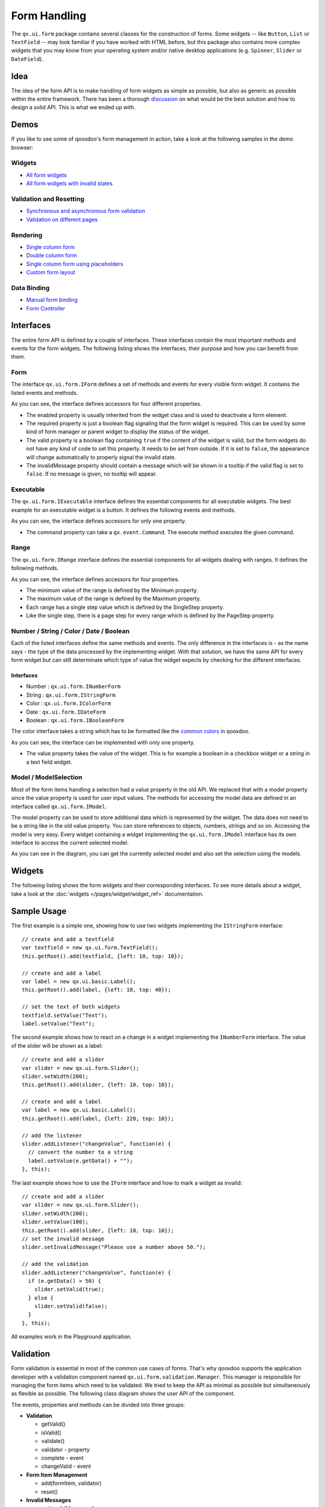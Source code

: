 .. _pages/desktop/ui_form_handling#form_handling:

Form Handling
*************

The ``qx.ui.form`` package contains several classes for the construction of forms. Some widgets -- like ``Button``, ``List`` or ``TextField`` -- may look familiar if you have worked with HTML before, but this package also contains more complex widgets that you may know from your operating system and/or native desktop applications (e.g. ``Spinner``, ``Slider`` or ``DateField``).

.. _pages/desktop/ui_form_handling#idea_1:

Idea
====
The idea of the form API is to make handling of form widgets as simple as possible, but also as generic as possible within the entire framework. There has been a thorough `discussion <http://bugzilla.qooxdoo.org/show_bug.cgi?id=2099>`_ on what would be the best solution and how to design a solid API. This is what we ended up with. 

.. _pages/desktop/ui_form_handling#demos:

Demos
=====
If you like to see some of qooxdoo's form management in action, take a look at the following samples in the demo browser:

.. _pages/desktop/ui_form_handling#widgets1:

Widgets
-------

* `All form widgets <http://demo.qooxdoo.org/%{version}/demobrowser/#showcase~Form.html>`_
* `All form widgets with invalid states <http://demo.qooxdoo.org/%{version}/demobrowser/#ui~FormInvalids.html>`_

.. _pages/desktop/ui_form_handling#validation_and_resetting:

Validation and Resetting
------------------------

* `Synchronous and asynchronous form validation <http://demo.qooxdoo.org/%{version}/demobrowser/#ui~FormValidator.html>`_
* `Validation on different pages <http://demo.qooxdoo.org/%{version}/demobrowser/#ui~MultiPageForm.html>`_

.. _pages/desktop/ui_form_handling#rendering:

Rendering
---------

* `Single column form <http://demo.qooxdoo.org/%{version}/demobrowser/#ui~FormRenderer.html>`_
* `Double column form <http://demo.qooxdoo.org/%{version}/demobrowser/#ui~FormRendererDouble.html>`_
* `Single column form using placeholders <http://demo.qooxdoo.org/%{version}/demobrowser/#ui~FormRendererPlaceholder.html>`_
* `Custom form layout <http://demo.qooxdoo.org/%{version}/demobrowser/#ui~FormRendererCustom.html>`_

.. _pages/desktop/ui_form_handling#data_binding:

Data Binding
------------

* `Manual form binding <http://demo.qooxdoo.org/%{version}/demobrowser/#data~Form.html>`_
* `Form Controller <http://demo.qooxdoo.org/%{version}/demobrowser/#data~FormController.html>`_

.. _pages/desktop/ui_form_handling#interfaces_2:

Interfaces
==========
The entire form API is defined by a couple of interfaces. These interfaces contain the most important methods and events for the form widgets. The following listing shows the interfaces, their purpose and how you can benefit from them.

.. _pages/desktop/ui_form_handling#form:

Form
----

The interface ``qx.ui.form.IForm`` defines a set of methods and events for every visible form widget. It contains the listed events and methods.  

|iform.png|

.. |iform.png| image:: ui_form_handling/iform.png

As you can see, the interface defines accessors for four different properties. 

* The enabled property is usually inherited from the widget class and is used to deactivate a form element. 
* The required property is just a boolean flag signaling that the form widget is required. This can be used by some kind of form manager or parent widget to display the status of the widget.
* The valid property is a boolean flag containing ``true`` if the content of the widget is valid, but the form widgets do not have any kind of code to set this property. It needs to be set from outside. If it is set to ``false``, the appearance will change automatically to properly signal the invalid state. 
* The invalidMessage property should contain a message which will be shown in a tooltip if the valid flag is set to ``false``. If no message is given, no tooltip will appear.

.. _pages/desktop/ui_form_handling#executable:

Executable
----------

The ``qx.ui.form.IExecutable`` interface defines the essential components for all executable widgets. The best example for an executable widget is a button. It defines the following events and methods.

|iexecutable.png|

.. |iexecutable.png| image:: ui_form_handling/iexecutable.png

As you can see, the interface defines accessors for only one property. 

* The command property can take a ``qx.event.Command``. The execute method executes the given command.

.. _pages/desktop/ui_form_handling#range:

Range
-----

The ``qx.ui.form.IRange`` interface defines the essential components for all widgets dealing with ranges. It defines the following methods.

|irange.png|

.. |irange.png| image:: ui_form_handling/irange.png

As you can see, the interface defines accessors for four properties.

* The minimum value of the range is defined by the Minimum property.
* The maximum value of the range is defined by the Maximum property.
* Each range has a single step value which is defined by the SingleStep property.
* Like the single step, there is a page step for every range which is defined by the PageStep property.

.. _pages/desktop/ui_form_handling#number_string_color_date_boolean:

Number / String / Color / Date / Boolean
----------------------------------------

Each of the listed interfaces define the same methods and events. The only difference in the interfaces is - as the name says - the type of the data processed by the implementing widget. With that solution, we have the same API for every form widget but can still determinate which type of value the widget expects by checking for the different interfaces.

.. _pages/desktop/ui_form_handling#interfaces_1:

Interfaces
^^^^^^^^^^

* Number : ``qx.ui.form.INumberForm``
* String : ``qx.ui.form.IStringForm``
* Color : ``qx.ui.form.IColorForm``
* Date : ``qx.ui.form.IDateForm``
* Boolean : ``qx.ui.form.IBooleanForm``

The color interface takes a string which has to be formatted like the `common colors <http://demo.qooxdoo.org/%{version}/apiviewer/#qx.util.ColorUtil>`_ in qooxdoo.

|iformvalue.png|

.. |iformvalue.png| image:: ui_form_handling/iformvalue.png

As you can see, the interface can be implemented with only one property.

* The value property takes the value of the widget. This is for example a boolean in a checkbox widget or a string in a text field widget.

.. _pages/desktop/ui_form_handling#model_/_modelselection:

Model / ModelSelection
----------------------

Most of the form items handling a selection had a value property in the old API. We replaced that with a model property since the value property is used for user input values. The methods for accessing the model data are defined in an interface called ``qx.ui.form.IModel``.

|Diagram of IModel|

.. |Diagram of IModel| image:: ui_form_handling/imodel.png

The model property can be used to store additional data which is represented by the widget. The data does not need to be a string like in the old value property. You can store references to objects, numbers, strings and so on.
Accessing the model is very easy. Every widget containing a widget implementing the ``qx.ui.form.IModel`` interface has its own interface to access the current selected model.

|Diagram of IModelSelection|

.. |Diagram of IModelSelection| image:: ui_form_handling/imodelselection.png

As you can see in the diagram, you can get the currently selected model and also set the selection using the models.

.. _pages/desktop/ui_form_handling#widgets2:

Widgets
=======
The following listing shows the form widgets and their corresponding interfaces. To see more details about a widget, take a look at the :doc:`widgets </pages/widget/widget_ref>` documentation. 

.. raw:: html

    <html>
    <style type="text/css">
    table {border: 1px solid black; border-collapse:collapse; background-color: white}
    td {border: 1px solid black; padding:5px}
    </style>

    <table>
    <tbody>
      <tr>
        <td>&nbsp;</td>
        <td><strong>IForm</strong></td>
        <td><strong>IExecutable</strong></td>
        <td><strong>IRange</strong></td>
        <td><strong>INumber<br>Form</strong></td>
        <td><strong>IString<br>Form</strong></td>
        <td><strong>IColor<br>Form</strong></td>
        <td><strong>IDate<br>Form</strong></td>
        <td><strong>IBoolean<br>Form</strong></td>
        <td><strong>IModel</strong></td>
        <td><strong>IModel<br>Selection</strong></td>
      </tr>

      <tr>
        <td>Label</td>
        <td>&nbsp;</td>
        <td>&nbsp;</td>
        <td>&nbsp;</td>
        <td>&nbsp;</td>
        <td>X</td>
        <td>&nbsp;</td>
        <td>&nbsp;</td>
        <td>&nbsp;</td>
        <td>&nbsp;</td>
        <td>&nbsp;</td>
      </tr>  

      <tr>
        <td colspan="11"><strong>Text Input</strong></td>
      </tr>

      <tr>    
        <td>TextField</td>
        <td>X</td>
        <td>&nbsp;</td>
        <td>&nbsp;</td>
        <td>&nbsp;</td>
        <td>X</td>
        <td>&nbsp;</td>
        <td>&nbsp;</td>
        <td>&nbsp;</td>
        <td>&nbsp;</td>
        <td>&nbsp;</td>
      </tr>  

      <tr>    
        <td>TextArea</td>
        <td>X</td>
        <td>&nbsp;</td>
        <td>&nbsp;</td>
        <td>&nbsp;</td>
        <td>X</td>
        <td>&nbsp;</td>
        <td>&nbsp;</td>
        <td>&nbsp;</td>
        <td>&nbsp;</td>
        <td>&nbsp;</td>
      </tr>  

      <tr>    
        <td>PasswordField</td>
        <td>X</td>
        <td>&nbsp;</td>
        <td>&nbsp;</td>
        <td>&nbsp;</td>
        <td>X</td>
        <td>&nbsp;</td>
        <td>&nbsp;</td>
        <td>&nbsp;</td>
        <td>&nbsp;</td>
        <td>&nbsp;</td>
      </tr>  

      <tr>
        <td colspan="11"><strong>Supported Text Input</strong></td>
      </tr>

      <tr>    
        <td>ComboBox</td>
        <td>X</td>
        <td>&nbsp;</td>
        <td>&nbsp;</td>
        <td>&nbsp;</td>
        <td>X</td>
        <td>&nbsp;</td>
        <td>&nbsp;</td>
        <td>&nbsp;</td>
        <td>&nbsp;</td>
        <td>&nbsp;</td>
      </tr>  

      <tr>    
        <td>DateField</td>
        <td>X</td>
        <td>&nbsp;</td>
        <td>&nbsp;</td>
        <td>&nbsp;</td>
        <td>&nbsp;</td>
        <td>&nbsp;</td>
        <td>X</td>
        <td>&nbsp;</td>
        <td>&nbsp;</td>
        <td>&nbsp;</td>
      </tr> 

      <tr>
        <td colspan="11"><strong>Number Input</strong></td>
      </tr>

      <tr>    
        <td>Slider</td>
        <td>X</td>
        <td>&nbsp;</td>
        <td>X</td>
        <td>X</td>
        <td>&nbsp;</td>
        <td>&nbsp;</td>
        <td>&nbsp;</td>
        <td>&nbsp;</td>
        <td>&nbsp;</td>
        <td>&nbsp;</td>
      </tr>  

      <tr>    
        <td>Spinner</td>
        <td>X</td>
        <td>&nbsp;</td>
        <td>X</td>
        <td>X</td>
        <td>&nbsp;</td>
        <td>&nbsp;</td>
        <td>&nbsp;</td>
        <td>&nbsp;</td>
        <td>&nbsp;</td>
        <td>&nbsp;</td>
      </tr> 

      <tr>
        <td colspan="11"><strong>Boolean Input</strong></td>
      </tr>

      <tr>    
        <td>CheckBox</td>
        <td>X</td>
        <td>X</td>
        <td>&nbsp;</td>
        <td>&nbsp;</td>
        <td>&nbsp;</td>
        <td>&nbsp;</td>
        <td>&nbsp;</td>
        <td>X</td>
        <td>X</td>
        <td>&nbsp;</td>
      </tr>

      <tr> 
        <td>RadioButton</td>
        <td>X</td>
        <td>X</td>
        <td>&nbsp;</td>
        <td>&nbsp;</td>
        <td>&nbsp;</td>
        <td>&nbsp;</td>
        <td>&nbsp;</td>
        <td>X</td>
        <td>X</td>
        <td>&nbsp;</td>
      </tr>  

      <tr>
        <td colspan="11"><strong>Color Input</strong></td>
      </tr>

      <tr>    
        <td>ColorPopup</td>
        <td>&nbsp;</td>
        <td>&nbsp;</td>
        <td>&nbsp;</td>
        <td>&nbsp;</td>
        <td>&nbsp;</td>
        <td>X</td>
        <td>&nbsp;</td>
        <td>&nbsp;</td>
        <td>&nbsp;</td>
        <td>&nbsp;</td>
      </tr>  

      <tr>    
        <td>ColorSelector</td>
        <td>&nbsp;</td>
        <td>&nbsp;</td>
        <td>&nbsp;</td>
        <td>&nbsp;</td>
        <td>&nbsp;</td>
        <td>X</td>
        <td>&nbsp;</td>
        <td>&nbsp;</td>
        <td>&nbsp;</td>
        <td>&nbsp;</td>
      </tr>  

      <tr>
        <td colspan="11"><strong>Date Input</strong></td>
      </tr>

      <tr>    
        <td>DateChooser</td>
        <td>X</td>
        <td>X</td>
        <td>&nbsp;</td>
        <td>&nbsp;</td>
        <td>&nbsp;</td>
        <td>&nbsp;</td>
        <td>X</td>
        <td>&nbsp;</td>
        <td>&nbsp;</td>
        <td>&nbsp;</td>
      </tr>  

      <tr>
        <td colspan="11"><strong>Selections</strong></td>
      </tr>

      <tr>    
        <td>SelectBox</td>
        <td>X</td>
        <td>&nbsp;</td>
        <td>&nbsp;</td>
        <td>&nbsp;</td>
        <td>&nbsp;</td>
        <td>&nbsp;</td>
        <td>&nbsp;</td>
        <td>&nbsp;</td>
        <td>&nbsp;</td>
        <td>X</td>
      </tr>  

      <tr>    
        <td>List</td>
        <td>X</td>
        <td>&nbsp;</td>
        <td>&nbsp;</td>
        <td>&nbsp;</td>
        <td>&nbsp;</td>
        <td>&nbsp;</td>
        <td>&nbsp;</td>
        <td>&nbsp;</td>
        <td>&nbsp;</td>
        <td>X</td>
      </tr>

      <tr>    
        <td>ListItem</td>
        <td>&nbsp;</td>
        <td>&nbsp;</td>
        <td>&nbsp;</td>
        <td>&nbsp;</td>
        <td>&nbsp;</td>
        <td>&nbsp;</td>
        <td>&nbsp;</td>
        <td>&nbsp;</td>
        <td>X</td>
        <td>&nbsp;</td>
      </tr>

      <tr>    
        <td>tree.Tree</td>
        <td>&nbsp;</td>
        <td>&nbsp;</td>
        <td>&nbsp;</td>
        <td>&nbsp;</td>
        <td>&nbsp;</td>
        <td>&nbsp;</td>
        <td>&nbsp;</td>
        <td>&nbsp;</td>
        <td>&nbsp;</td>
        <td>X</td>
      </tr>

      <tr>    
        <td>tree.TreeFolder</td>
        <td>&nbsp;</td>
        <td>&nbsp;</td>
        <td>&nbsp;</td>
        <td>&nbsp;</td>
        <td>&nbsp;</td>
        <td>&nbsp;</td>
        <td>&nbsp;</td>
        <td>&nbsp;</td>
        <td>X</td>
        <td>&nbsp;</td>
      </tr>

      <tr>    
        <td>tree.TreeFile</td>
        <td>&nbsp;</td>
        <td>&nbsp;</td>
        <td>&nbsp;</td>
        <td>&nbsp;</td>
        <td>&nbsp;</td>
        <td>&nbsp;</td>
        <td>&nbsp;</td>
        <td>&nbsp;</td>
        <td>X</td>
        <td>&nbsp;</td>
      </tr>

      <tr>
        <td colspan="11"><strong>Grouping</strong></td>
      </tr>

      <tr>    
        <td>GroupBox</td>
        <td>X</td>
        <td>&nbsp;</td>
        <td>&nbsp;</td>
        <td>&nbsp;</td>
        <td>&nbsp;</td>
        <td>&nbsp;</td>
        <td>&nbsp;</td>
        <td>&nbsp;</td>
        <td>&nbsp;</td>
        <td>&nbsp;</td>
      </tr>  

      <tr>    
        <td>CheckGroupBox</td>
        <td>X</td>
        <td>X</td>
        <td>&nbsp;</td>
        <td>&nbsp;</td>
        <td>&nbsp;</td>
        <td>&nbsp;</td>
        <td>&nbsp;</td>
        <td>X</td>
        <td>&nbsp;</td>
        <td>&nbsp;</td>
      </tr>  

      <tr>    
        <td>RadioGroupBox</td>
        <td>X</td>
        <td>X</td>
        <td>&nbsp;</td>
        <td>&nbsp;</td>
        <td>&nbsp;</td>
        <td>&nbsp;</td>
        <td>&nbsp;</td>
        <td>X</td>
        <td>&nbsp;</td>
        <td>&nbsp;</td>
      </tr>  

      <tr>    
        <td>RadioGroup</td>
        <td>X</td>
        <td>&nbsp;</td>
        <td>&nbsp;</td>
        <td>&nbsp;</td>
        <td>&nbsp;</td>
        <td>&nbsp;</td>
        <td>&nbsp;</td>
        <td>&nbsp;</td>
        <td>&nbsp;</td>
        <td>X</td>
      </tr> 

      <tr>    
        <td>RadioButtonGroup</td>
        <td>X</td>
        <td>&nbsp;</td>
        <td>&nbsp;</td>
        <td>&nbsp;</td>
        <td>&nbsp;</td>
        <td>&nbsp;</td>
        <td>&nbsp;</td>
        <td>&nbsp;</td>
        <td>&nbsp;</td>
        <td>X</td>
      </tr>  

      <tr>
        <td colspan="11"><strong>Buttons</strong></td>
      </tr>

      <tr>    
        <td>Button</td>
        <td>&nbsp;</td>
        <td>X</td>
        <td>&nbsp;</td>
        <td>&nbsp;</td>
        <td>&nbsp;</td>
        <td>&nbsp;</td>
        <td>&nbsp;</td>
        <td>&nbsp;</td>
        <td>&nbsp;</td>
        <td>&nbsp;</td>
      </tr>  

      <tr>    
        <td>MenuButton</td>
        <td>&nbsp;</td>
        <td>X</td>
        <td>&nbsp;</td>
        <td>&nbsp;</td>
        <td>&nbsp;</td>
        <td>&nbsp;</td>
        <td>&nbsp;</td>
        <td>&nbsp;</td>
        <td>&nbsp;</td>
        <td>&nbsp;</td>
      </tr>  

      <tr>
        <td>RepeatButton</td>
        <td>&nbsp;</td>
        <td>X</td>
        <td>&nbsp;</td>
        <td>&nbsp;</td>
        <td>&nbsp;</td>
        <td>&nbsp;</td>
        <td>&nbsp;</td>
        <td>&nbsp;</td>
        <td>&nbsp;</td>
        <td>&nbsp;</td>
      </tr>  

      <tr>    
        <td>SplitButton</td>
        <td>&nbsp;</td>
        <td>X</td>
        <td>&nbsp;</td>
        <td>&nbsp;</td>
        <td>&nbsp;</td>
        <td>&nbsp;</td>
        <td>&nbsp;</td>
        <td>&nbsp;</td>
        <td>&nbsp;</td>
        <td>&nbsp;</td>
      </tr>  

      <tr>    
        <td>ToggleButton</td>
        <td>&nbsp;</td>
        <td>X</td>
        <td>&nbsp;</td>
        <td>&nbsp;</td>
        <td>&nbsp;</td>
        <td>&nbsp;</td>
        <td>&nbsp;</td>
        <td>X</td>
        <td>&nbsp;</td>
        <td>&nbsp;</td>
      </tr>  

      <tr>    
        <td>tabView.Button</td>
        <td>&nbsp;</td>
        <td>X</td>
        <td>&nbsp;</td>
        <td>&nbsp;</td>
        <td>&nbsp;</td>
        <td>&nbsp;</td>
        <td>&nbsp;</td>
        <td>&nbsp;</td>
        <td>&nbsp;</td>
        <td>&nbsp;</td>
      </tr>

      <tr>   
        <td>menu.CheckBox</td>
        <td>&nbsp;</td>
        <td>X</td>
        <td>&nbsp;</td>
        <td>&nbsp;</td>
        <td>&nbsp;</td>
        <td>&nbsp;</td>
        <td>&nbsp;</td>
        <td>X</td>
        <td>&nbsp;</td>
        <td>&nbsp;</td>
      </tr>

      <tr>    
        <td>menu.RedioButton</td>
        <td>&nbsp;</td>
        <td>X</td>
        <td>&nbsp;</td>
        <td>&nbsp;</td>
        <td>&nbsp;</td>
        <td>&nbsp;</td>
        <td>&nbsp;</td>
        <td>X</td>
        <td>&nbsp;</td>
        <td>&nbsp;</td>
      </tr>  

      <tr>    
        <td>menu.Button</td>
        <td>&nbsp;</td>
        <td>X</td>
        <td>&nbsp;</td>
        <td>&nbsp;</td>
        <td>&nbsp;</td>
        <td>&nbsp;</td>
        <td>&nbsp;</td>
        <td>&nbsp;</td>
        <td>&nbsp;</td>
        <td>&nbsp;</td>
      </tr>

    </tbody>
    </table>
    </html>

.. _pages/desktop/ui_form_handling#sample_usage_1:

Sample Usage
============

The first example is a simple one, showing how to use two widgets implementing the ``IStringForm`` interface:

::

    // create and add a textfield
    var textfield = new qx.ui.form.TextField();
    this.getRoot().add(textfield, {left: 10, top: 10});

    // create and add a label
    var label = new qx.ui.basic.Label();
    this.getRoot().add(label, {left: 10, top: 40});

    // set the text of both widgets
    textfield.setValue("Text");
    label.setValue("Text");

The second example shows how to react on a change in a widget implementing the ``INumberForm`` interface. The value of the slider will be shown as a label:

::

    // create and add a slider
    var slider = new qx.ui.form.Slider();
    slider.setWidth(200);
    this.getRoot().add(slider, {left: 10, top: 10});

    // create and add a label
    var label = new qx.ui.basic.Label();
    this.getRoot().add(label, {left: 220, top: 10});

    // add the listener
    slider.addListener("changeValue", function(e) {
      // convert the number to a string
      label.setValue(e.getData() + "");
    }, this);

The last example shows how to use the ``IForm`` interface and how to mark a widget as invalid:

::

    // create and add a slider
    var slider = new qx.ui.form.Slider();
    slider.setWidth(200);
    slider.setValue(100);
    this.getRoot().add(slider, {left: 10, top: 10});
    // set the invalid message
    slider.setInvalidMessage("Please use a number above 50.");

    // add the validation
    slider.addListener("changeValue", function(e) {
      if (e.getData() > 50) {
        slider.setValid(true);
      } else {
        slider.setValid(false);
      }
    }, this);

All examples work in the Playground application.

.. _pages/desktop/ui_form_handling#validation:

Validation
==========

Form validation is essential in most of the common use cases of forms. That's why qooxdoo supports the application developer with a validation component named ``qx.ui.form.validation.Manager``. This manager is responsible for managing the form items which need to be validated.
We tried to keep the API as minimal as possible but simultaneously as flexible as possible. The following class diagram shows the user API of the component.

|The validation package|

.. |The validation package| image:: ui_form_handling/validationmanager.png

The events, properties and methods can be divided into three groups:

* **Validation**

  * getValid()
  * isValid()
  * validate()
  * validator  -  property
  * complete  -  event
  * changeValid  -  event

* **Form Item Management**

  * add(formItem, validator)
  * reset()

* **Invalid Messages**

  * getInvalidMessages()
  * invalidMessage  -  property

The first part with which the application developer gets in contact is the add method. It takes form items and a validator. But what are form items?

.. _pages/desktop/ui_form_handling#requirements:

Requirements
------------
Form items need two things. First of all, a given form item must be able to handle an invalid state and must have an invalid message. This is guaranteed by the :ref:`IForm <pages/desktop/ui_form_handling#form>` interface already introduced. But that's not all: The manager needs to access the value of the form item. Therefore, the form item needs to specify a value property. This value property is defined in the :ref:`data specific form interfaces <pages/desktop/ui_form_handling#number_string_color_date_boolean>` also introduced above. So all widgets implementing the ``IForm`` interface and one of the value defining interfaces can be used by the validation. For a list of widgets and the interfaces they implement, take a look at the :ref:`widgets section <pages/desktop/ui_form_handling#widgets1>` in this document.

Now that we know what the manager can validate, it's time to learn how to validate. In general, there are two different approaches in validation. The first approach is client side validation, which is commonly synchronous. On the other hand, server side validation is asynchronous in most cases. We will cover both possibilities in the following sections.

.. _pages/desktop/ui_form_handling#synchronous:

Synchronous
-----------
The following subsections cover some common scenarios of synchronous validation. See this code snippet as basis for all the examples shown in the subsections.

::

    var manager = new qx.ui.form.validation.Manager();
    var textField = new qx.ui.form.TextField();
    var checkBox = new qx.ui.form.CheckBox();

.. _pages/desktop/ui_form_handling#required_form_fields:

Required Form Fields
^^^^^^^^^^^^^^^^^^^^
One of the most obvious validations is a check for a non-empty field. This can be seen in common forms as required fields, which are easy to define in qooxdoo. Just define the specific widget as required and add it to the validation manager without any validator.

::

    textField.setRequired(true);
    manager.add(textField);

The validation manager will take all the necessary steps to mark the field as invalid as soon as the validate method is invoked if the text field is empty.

.. _pages/desktop/ui_form_handling#default_validator:

Default Validator
^^^^^^^^^^^^^^^^^
Another common use case of validation is to check for specific input types like email addresses, URLs or similar. For those common checks, qooxdoo offers a set of predefined validators in ``qx.util.Validate``. The example here shows the usage of a predefined email validator.

::

    manager.add(textField, qx.util.Validate.email());

.. _pages/desktop/ui_form_handling#custom_validator:

Custom Validator
^^^^^^^^^^^^^^^^
Sometimes, the predefined validators are not enough and you need to create an application-specific validator. That's also no problem because the synchronous validator is just a JavaScript function. In this function, you can either return a boolean which signals the validation result or you can throw a ``qx.core.ValidationError`` containing the message to be displayed as an invalid message. The validation manager can handle both kinds of validators.
The example here checks if the value of the text field has a length of at least 3.

::

    manager.add(textField, function(value) {
      return value.length >= 3;
    });

.. _pages/desktop/ui_form_handling#validation_in_the_context_of_the_form:

Validation in the context of the form
^^^^^^^^^^^^^^^^^^^^^^^^^^^^^^^^^^^^^
All shown validation rules validate each form item in its own context. But it might be necessary to include more than one form item in the validation. For such scenarios, the manager itself can have a validator too. The example here demonstrates how to ensure that the text field is not empty if the checkbox is checked.

::

    manager.setValidator(function(items) {
      if (checkBox.getValue()) {
        var value = textField.getValue();
        if (!value || value.length == 0) {
          textField.setValid(false);
          return false;
        }
      }
      textField.setValid(true);
      return true;
    });

.. _pages/desktop/ui_form_handling#asynchronous:

Asynchronous
------------
Imagine a scenario where you want to check if a username is already taken during a registration process or you want to verify a credit card number. This type of validation can only be done by a server and not in the client. But you don't want the user to wait for the server to process your request and send the answer back. So you need some kind of asynchronous validation.

For all asynchronous validation cases, we need a wrapper for the validator, the ``qx.ui.form.validation.AsyncValidator``. But that does not mean a lot work for the application developer. Just take a look at the following example to see the AsyncValidator in action.

::

    manager.add(textField, new qx.ui.form.validation.AsyncValidator(
      function(validator, value) {
        // here comes the async call
        qx.event.Timer.once(function() {
          // callback for the async validation
          validator.setValid(false);
        }, this, 1000);
      }
    ));

The only difference to the synchronous case, at least from the application developer's point of view, is the wrapping of the validator function. Take a look at the following sequence diagram to get an insight on how the asynchronous validation is handled.

|Asynchronous form validation|

.. |Asynchronous form validation| image:: ui_form_handling/sd-asyncvalidate-540x308.png

The asynchronous validation can not only be used for form items. Also, the manager itself can handle instances of the AsyncValidator as validator.

.. _pages/desktop/ui_form_handling#serialization:

Serialization
=============
Entering data into a form is one part of the process. But usually, that entered data needs to be sent to the server. So serialization is a major topic when it comes to forms. We decided not to integrate this in one form manager which would be responsible for both validation and serialization.

.. _pages/desktop/ui_form_handling#idea_2:

Idea
----
The main idea behind this was to ensure that it cooperates nicely with features like the form widgets and the corresponding data binding components. So we decided to split the problem into two different parts. The first part is storing the data held in the view components as a model. The second part takes that model and serializes its data.
Sounds like :doc:`data binding </pages/data_binding/data_binding>`? It is data binding! 

|Serialization in qooxdoo|

.. |Serialization in qooxdoo| image:: ui_form_handling/serialization.png

But you don't have to connect all these widgets yourself. qooxdoo offers an object controller which can take care of most of the work. But where do you get the model? Writing a specific qooxdoo class for every form sounds like a bit of overkill. But qooxdoo has a solution for that, too. The creation of classes and model instances is already a part of the data binding components and can also be used here. Sounds wierd? Take a look at the following common scenarios to see how it works.

.. _pages/desktop/ui_form_handling#common_scenarios:

Common Scenarios
----------------
The most common scenario is to serialize a number of form items without any special additions. Just get the values of the entire form and serialize them.

::

    // create the ui
    var name = new qx.ui.form.TextField();
    var password = new qx.ui.form.PasswordField();

    // create the model
    var model = qx.data.marshal.Json.createModel({name: "a", password: "b"});

    // create the controller and connect the form items
    var controller = new qx.data.controller.Object(model);
    controller.addTarget(name, "value", "name", true);
    controller.addTarget(password, "value", "password", true);

    // serialize
    qx.util.Serializer.toUriParameter(model);

The result will be ``name=a&password=b`` because the initial values of the model are ``a`` and ``b``. 

This way, the serialization is separated from the form itself. So hidden form fields are as easy as it could be. Just add another property to the model.

::

    var model = qx.data.marshal.Json.createModel(
      {name: "a", password: "b", c: "i am hidden"}
    );

Keep in mind that you're creating a model with that and you can access every property you created using the default getters and setters.

You might be asking yourself "What if i want to convert the values for serialization? My server needs some different values...". That brings us to the topic of conversion. But as we have seen before, the mapping from the view to the model is handled by the data binding layer which already includes conversion. Take a look at the :ref:`data binding documentation <pages/data_binding/single_value_binding#options_conversion_and_validation>` for more information on conversion.

.. _pages/desktop/ui_form_handling#need_something_special:

Need something special?
^^^^^^^^^^^^^^^^^^^^^^^
In some cases, you might want to have something really special like serializing one value only if another value has a special value or something similar. In that case, you can write your own serializer which handles serialization the way you need it.

.. _pages/desktop/ui_form_handling#resetting:

Resetting
=========
A third useful feature of a form besides validation and serialization is resetting the entire form with one call. Doesn't sound complicated enough that a separate class is needed. But we decided to do it anyway for good reasons:

* The validation manager is not the right place for resetting because it handles only the validation.
* The form widget, responsible for layouting forms, is a good place, but we don't want to force developers to use it if they just want the reset feature.

So we decided to create a standalone implementation for resetting called ``qx.ui.form.Resetter``. 

|Resetter Class|

.. |Resetter Class| image:: ui_form_handling/resetter.png

Like the task of resetting itself, the API is not too complicated. We have one method for adding items, and another one for resetting all added items. 

.. _pages/desktop/ui_form_handling#how_it_works:

How It Works
------------
Technically, it's not really a challenge thanks to the new form API. You can add any items either having a value property defined by one of the :ref:`data specific form interfaces <pages/desktop/ui_form_handling#number_string_color_date_boolean>` or implementing the :doc:`selection API <ui_selection>` of qooxdoo. On every addition, the resetter grabs the current value and stores it. On a reset all stored values are set.

.. _pages/desktop/ui_form_handling#sample_usage_2:

Sample Usage
------------
The following sample shows how to use the resetter with three input fields: A textfield, a checkbox and a list. 

::

    // create a textfield
    var textField = new qx.ui.form.TextField("acb");
    this.getRoot().add(textField, {left: 10, top: 10});

    // create a checkbox
    var checkBox = new qx.ui.form.CheckBox("box");
    this.getRoot().add(checkBox, {left: 10, top: 40});

    // create a list
    var list = new qx.ui.form.List();
    list.add(new qx.ui.form.ListItem("a"));
    list.add(new qx.ui.form.ListItem("b"));
    list.setSelection([list.getSelectables()[0]]);
    this.getRoot().add(list, {left: 10, top: 70});

    // create the resetter
    var resetter = new qx.ui.form.Resetter();
    // add the form items
    resetter.add(textField);
    resetter.add(checkBox);
    resetter.add(list);

    // add a reset button
    var resetButton = new qx.ui.form.Button("Reset");
    resetButton.addListener("execute", function() {
      resetter.reset();
    });
    this.getRoot().add(resetButton, {left: 120, top: 10});

.. _pages/desktop/ui_form_handling#form_object:

Form Object
===========
We've already covered most parts of form handling. But one thing we've left out completely until now is layouting the form items. That's where the ``qx.ui.form.Form`` widget comes into play.

.. _pages/desktop/ui_form_handling#what_is_it:

What is it?
-----------
The qooxdoo form is an object which includes three main parts. 

* :ref:`Validation <pages/desktop/ui_form_handling#validation>` using the ``qx.ui.form.validation.Manager`` class
* :ref:`Resetting <pages/desktop/ui_form_handling#resetting>` using the ``qx.ui.form.Resetter`` class
* Handling the layout of the form

As we have already talked about the first two items, I'll cover the last item in a more detailed way.

In most cases, a form's layout is specific to the application. It depends on the space available in the application and many other factors. That's why qooxdoo has this flexible form layouting tool, which includes a set of default options to layout a form. On of the main requirements of the solution was extensibility so that anyone could have the layout their application requires.
To achieve this, we applied a pattern used widely across the qooxdoo framework, which moves all UI related code to renderer classes. These renderers are as lightweight as possible to make it easy for developers to write their own custom renderer, as you can see in this UML diagram:
|qx.ui.form.Form|

.. |qx.ui.form.Form| image:: ui_form_handling/form.png

.. _pages/desktop/ui_form_handling#renderer:

Renderer
--------
As the diagram shows, qooxdoo provides an interface for FormRenderer, the ``IFormRenderer`` interface. It defines two methods, one for adding a group of form items and one for adding buttons. 

* addItems(items : qx.ui.form.IForm[], names : String[], title : String) : void
* addButton(button : qx.ui.form.Button) : void

Surely you've recognized the difference to the API of the form itself. Widgets are added to the form individually, but the renderer always gets a group of widgets at once. This gives the renderer additional information which it may need to render the form based on the number of groups rather then on the number of widgets.

You may ask yourself why we didn't use the layouts we usually use in such scenarios if we ant to render widgets on the screen. It may be necessary for a renderer to contain even more than one widget. Imagine a wizard or a form spread out over multiple tabs. That wouldn't be possible using layouts instead of renderer widgets.

The following sections show the renderers included in qooxdoo, which can be used out of the box.

.. _pages/desktop/ui_form_handling#default_single_column:

Default (Single Column)
^^^^^^^^^^^^^^^^^^^^^^^
If you don't specify a renderer, the default is used, which is a single column renderer.

|Default renderer|

.. |Default renderer| image:: ui_form_handling/singlerenderer.png

As you can see in the picture, the renderer adds an asterisk to every required field, adds a colon at the end of every label and defines the vertical layout.

.. _pages/desktop/ui_form_handling#double_column:

Double Column
^^^^^^^^^^^^^
The double column renderer has the same features as the previously introduced single column renderer but renders the fields in two columns, as you can see in the following picture.

|Double Renderer|

.. |Double Renderer| image:: ui_form_handling/doublerenderer.png

.. _pages/desktop/ui_form_handling#single_column_with_placeholer:

Single Column with Placeholer
^^^^^^^^^^^^^^^^^^^^^^^^^^^^^
This renderer is more a of demo showing how easy it can be to implement your own renderer. It has a limitation in that it can only render input fields which have the placeholder property. But the result is pretty nice:

|Placeholder Renderer|

.. |Placeholder Renderer| image:: ui_form_handling/placeholderrenderer.png

.. _pages/desktop/ui_form_handling#sample_usage_3:

Sample Usage
------------
After we've seen how it should look, here come some examples showing how it works. In this example, we want to create a form for an address management tool. So we divide our input fields into two groups. The first group contains two text fields, one for the first name and one for the last name. The second group contains some contact data like email, phone number and company name. Finally, we want to add two buttons to the form, one for saving the data if it is valid and another for resetting the form. So here we go...

First, we need a form object.

::

    // create the form
    var form = new qx.ui.form.Form();

After that, we can create the first two input fields. As these two fields are required, we should mark them as such.

::

    // create the first two input fields
    var firstname = new qx.ui.form.TextField();
    firstname.setRequired(true);
    var lastname = new qx.ui.form.TextField();
    lastname.setRequired(true);

As you can see, the input fields are text fields as described above. Next, we can add those input fields to the form.

::

    // add the first group
    form.addGroupHeader("Name");
    form.add(firstname, "Firstname");
    form.add(lastname, "Lastname");

First, we added a group header to create a headline above the two input fields. After that, we added them with a name but without a validator. The required flag we set earlier is enough. We need to add another group of input fields for the contact data.

::

    // add the second group
    form.addGroupHeader("Contact");
    form.add(new qx.ui.form.TextField(), "Email", qx.util.Validate.email());
    form.add(new qx.ui.form.TextField(), "Phone");

After adding the second group header, you'll see the text field for the email address, which uses a predefined email validator from the framework. The phone number does not get any validator at all. The last missing thing are the buttons. First, add the save button.

::

    // add a save button
    var savebutton = new qx.ui.form.Button("Save");
    savebutton.addListener("execute", function() {
      if (form.validate()) {
        alert("You can save now...");
      }
    });
    form.addButton(savebutton);

The save button gets an execute listener which first validates the form and, if the form is valid, alerts the user. The reset button is analogous.

::

    // add a reset button
    var resetbutton = new qx.ui.form.Button("Reset");
    resetbutton.addListener("execute", function() {
      form.reset();
    });
    form.addButton(resetbutton);

Now the form is complete and we can use the default renderer to render the form and add it to the document.

::

    // create the view and add it
    this.getRoot().add(new qx.ui.form.renderer.Single(form), {left: 10, top: 10});

Running this code will create a form as described above which will look like this:

|Result of the code example|

.. |Result of the code example| image:: ui_form_handling/codesampleform.png

If you want to get a different look and feel, you can create a different renderer. 

::

    // create the view and add it
    this.getRoot().add(
      new qx.ui.form.renderer.SinglePlaceholder(form), 
      {left: 10, top: 10}
    );

Just give it a try in the `playground <http://demo.qooxdoo.org/%{version}/playground/#%7B%22code%22%3A%20%22%252F%252F%2520create%2520the%2520form%250Avar%2520form%2520%253D%2520new%2520qx.ui.form.Form()%253B%250A%250A%252F%252F%2520create%2520the%2520first%2520two%2520input%2520fields%250Avar%2520firstname%2520%253D%2520new%2520qx.ui.form.TextField()%253B%250Afirstname.setRequired(true)%253B%250Avar%2520lastname%2520%253D%2520new%2520qx.ui.form.TextField()%253B%250Alastname.setRequired(true)%253B%250A%250A%252F%252F%2520add%2520the%2520first%2520group%250Aform.addGroupHeader(%2522Name%2522)%253B%250Aform.add(firstname%252C%2520%2522Firstname%2522)%253B%250Aform.add(lastname%252C%2520%2522Lastname%2522)%253B%250A%250A%252F%252F%2520add%2520the%2520second%2520group%250Aform.addGroupHeader(%2522Contact%2522)%253B%250Aform.add(new%2520qx.ui.form.TextField()%252C%2520%2522Email%2522%252C%2520qx.util.Validate.email())%253B%250Aform.add(new%2520qx.ui.form.TextField()%252C%2520%2522Phone%2522)%253B%250A%250A%252F%252F%2520add%2520a%2520save%2520button%250Avar%2520savebutton%2520%253D%2520new%2520qx.ui.form.Button(%2522Save%2522)%253B%250Asavebutton.addListener(%2522execute%2522%252C%2520function()%2520%257B%250A%2520%2520if%2520(form.validate())%2520%257B%250A%2520%2520%2520%2520alert(%2522You%2520can%2520save%2520now...%2522)%253B%250A%2520%2520%257D%250A%257D)%253B%250Aform.addButton(savebutton)%253B%250A%250A%252F%252F%2520add%2520a%2520reset%2520button%250Avar%2520resetbutton%2520%253D%2520new%2520qx.ui.form.Button(%2522Reset%2522)%253B%250Aresetbutton.addListener(%2522execute%2522%252C%2520function()%2520%257B%250A%2520%2520form.reset()%253B%250A%257D)%253B%250Aform.addButton(resetbutton)%253B%250A%250A%252F%252F%2520create%2520the%2520view%2520and%2520add%2520it%250Athis.getRoot().add(new%2520qx.ui.form.renderer.Single(form)%252C%2520%257Bleft%253A%252010%252C%2520top%253A%252010%257D)%253B%22%7D>`_.

.. _pages/desktop/ui_form_handling#form_controller:

Form Controller
===============

Data binding for a form certainly is a handy feature. Using a model to access data in the form brings form handling to another level of abstraction. That's exactly what the form controller offers.

The form controller is fully covered in the :ref:`data binding documentation <pages/data_binding/controller#form_controller>`.

.. _pages/desktop/ui_form_handling#sample_usage_4:

Sample Usage
------------
The following example shows how to use the controller with a simple form, which contains three text fields: One for salutation, one for first name and one for last name.

First, we create the form:

::

    // create the form
    var form = new qx.ui.form.Form();

In a second step we add the three text fields. The important thing here is that if no name is given - as in the first two cases - each label will also be used as a name. For that, all spaces in the label are removed.

::

    // add the first TextField ("Salutation" will be the property name)
    form.add(new qx.ui.form.TextField(), "Salutation");
    // add the second TextField ("FirstName" will be the property name)
    form.add(new qx.ui.form.TextField(), "First Name");
    // add the third TextField ("last" will be the property name)
    form.add(new qx.ui.form.TextField(), "Last Name", null, "last");

After we add the text fields, we can add the view to the application root.

::

    // add the form to the root
    this.getRoot().add(new qx.ui.form.renderer.Single(form));

Now that the form has been created, we can take care of the data binding controller. We simply supply the form instance as an argument to the constructor. But we don't have a model yet, so we just pass ``null`` for the model.

::

    // create the controller with the form
    var controller = new qx.data.controller.Form(null, form);

The final step for data binding is to create the actual model.

::

    // create the model
    var model = controller.createModel();

Take a look at the following sequence diagram to see how it works internally.
|Creation of the model|

.. |Creation of the model| image:: ui_form_handling/sd-createmodel-473x400.png

Now we have managed to set up a form and a model connected by bidirectional bindings. So we can simply use the model to set values in the form.

::

    // set some values in the form
    model.setSalutation("Mr.");
    model.setFirstName("Martin");
    model.setLast("Wittemann");

As you can see here, the properties (and therefore setters) are defined according to the names we gave the text fields when adding them.

`See the code in action <http://demo.qooxdoo.org/%{version}/playground/#%7B%22code%22%3A%20%22%252F%252F%2520create%2520the%2520form%250Avar%2520form%2520%253D%2520new%2520qx.ui.form.Form()%253B%250A%250A%252F%252F%2520add%2520the%2520first%2520TextField%2520(Salutation%2520will%2520be%2520the%2520property%2520name)%250Aform.add(new%2520qx.ui.form.TextField()%252C%2520%2522Salutation%2522)%253B%250A%252F%252F%2520add%2520the%2520second%2520TextField%2520(FirstName%2520will%2520be%2520the%2520property%2520name)%250Aform.add(new%2520qx.ui.form.TextField()%252C%2520%2522First%2520Name%2522)%253B%250A%252F%252F%2520add%2520the%2520third%2520TextField%2520(last%2520will%2520be%2520the%2520property%2520name)%250Aform.add(new%2520qx.ui.form.TextField()%252C%2520%2522Last%2520Name%2522%252C%2520null%252C%2520%2522last%2522)%253B%250A%250A%252F%252F%2520add%2520the%2520form%2520to%2520the%2520root%250Athis.getRoot().add(new%2520qx.ui.form.renderer.Single(form))%253B%250A%250A%252F%252F%2520create%2520the%2520controller%2520with%2520the%2520form%250Avar%2520controller%2520%253D%2520new%2520qx.data.controller.Form(null%252C%2520form)%253B%250A%252F%252F%2520create%2520the%2520model%250Avar%2520model%2520%253D%2520controller.createModel()%253B%250A%250A%252F%252F%2520set%2520some%2520values%2520in%2520the%2520form%250Amodel.setSalutation(%2522Mr.%2522)%253B%250Amodel.setFirstName(%2522Martin%2522)%253B%250Amodel.setLast(%2522Wittemann%2522)%253B%250A%22%7D>`_ in the playground.

.. _pages/desktop/ui_form_handling#still_to_come:

Still to come...
================

* `A way to create a form out from a JSON definition <http://bugzilla.qooxdoo.org/show_bug.cgi?id=2685>`_

